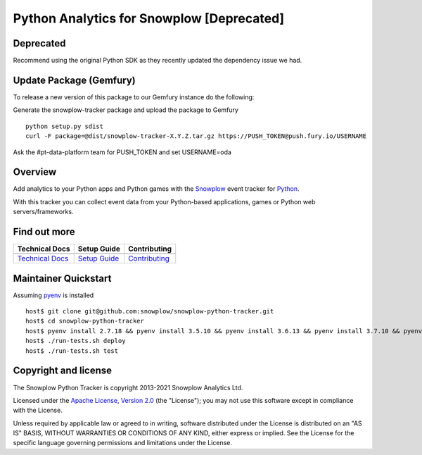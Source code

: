======================================================
Python Analytics for Snowplow [Deprecated]
======================================================
.. image:: https://img.shields.io/static/v1?style=flat&label=Snowplow&message=Early%20Release&color=014477&labelColor=9ba0aa&logo=data:image/png;base64,iVBORw0KGgoAAAANSUhEUgAAABAAAAAQCAMAAAAoLQ9TAAAAeFBMVEVMaXGXANeYANeXANZbAJmXANeUANSQAM+XANeMAMpaAJhZAJeZANiXANaXANaOAM2WANVnAKWXANZ9ALtmAKVaAJmXANZaAJlXAJZdAJxaAJlZAJdbAJlbAJmQAM+UANKZANhhAJ+EAL+BAL9oAKZnAKVjAKF1ALNBd8J1AAAAKHRSTlMAa1hWXyteBTQJIEwRgUh2JjJon21wcBgNfmc+JlOBQjwezWF2l5dXzkW3/wAAAHpJREFUeNokhQOCA1EAxTL85hi7dXv/E5YPCYBq5DeN4pcqV1XbtW/xTVMIMAZE0cBHEaZhBmIQwCFofeprPUHqjmD/+7peztd62dWQRkvrQayXkn01f/gWp2CrxfjY7rcZ5V7DEMDQgmEozFpZqLUYDsNwOqbnMLwPAJEwCopZxKttAAAAAElFTkSuQmCC
    :alt: Early Release
    :target: https://docs.snowplowanalytics.com/docs/collecting-data/collecting-from-own-applications/tracker-maintenance-classification/
.. image:: https://github.com/snowplow/snowplow-python-tracker/actions/workflows/ci.yml/badge.svg
    :alt: Build Status
    :target: https://github.com/snowplow/snowplow-python-tracker/actions
.. image:: https://img.shields.io/coveralls/github/snowplow/snowplow-python-tracker
    :alt: Test Coverage
    :target: https://coveralls.io/github/snowplow/snowplow-python-tracker?branch=master
.. image:: http://img.shields.io/badge/license-Apache--2-blue.svg?style=flat
    :target: http://www.apache.org/licenses/LICENSE-2.0

.. image:: https://img.shields.io/pypi/v/snowplow-tracker
    :alt: Pypi Snowplow Tracker
    :target: https://pypi.org/project/snowplow-tracker/
.. image:: https://img.shields.io/pypi/pyversions/snowplow-tracker
    :alt: Python Versions
    :target: https://pypi.org/project/snowplow-tracker/
.. image:: https://img.shields.io/pypi/dm/snowplow-tracker
    :alt: Monthly Downloads
    :target: https://pypi.org/project/snowplow-tracker/

Deprecated
########################
Recommend using the original Python SDK as they recently updated the dependency issue we had.


Update Package (Gemfury)
########################
To release a new version of this package to our Gemfury instance do the following:

Generate the snowplow-tracker package and upload the package to Gemfury

::

    python setup.py sdist
    curl -F package=@dist/snowplow-tracker-X.Y.Z.tar.gz https://PUSH_TOKEN@push.fury.io/USERNAME

Ask the #pt-data-platform team for PUSH_TOKEN and set USERNAME=oda

Overview
########

Add analytics to your Python apps and Python games with the Snowplow_ event tracker for Python_.

.. _Snowplow: http://snowplowanalytics.com
.. _Python: http://python.org

With this tracker you can collect event data from your Python-based applications, games or Python web servers/frameworks.

Find out more
#############

+---------------------------------+---------------------------+-----------------------------------+
| Technical Docs                  | Setup Guide               | Contributing                      |
+=================================+===========================+===================================+
| |techdocs|_                     | |setup|_                  | |contributing|                    |
+---------------------------------+---------------------------+-----------------------------------+
| `Technical Docs`_               | `Setup Guide`_            | `Contributing`_                   |
+---------------------------------+---------------------------+-----------------------------------+

.. |techdocs| image:: https://d3i6fms1cm1j0i.cloudfront.net/github/images/techdocs.png
.. |setup| image:: https://d3i6fms1cm1j0i.cloudfront.net/github/images/setup.png
.. |contributing| image:: https://d3i6fms1cm1j0i.cloudfront.net/github/images/contributing.png

.. _techdocs: https://docs.snowplowanalytics.com/docs/collecting-data/collecting-from-own-applications/python-tracker/
.. _setup: https://docs.snowplowanalytics.com/docs/collecting-data/collecting-from-own-applications/python-tracker/setup/

.. _`Technical Docs`: https://docs.snowplowanalytics.com/docs/collecting-data/collecting-from-own-applications/python-tracker/
.. _`Setup Guide`: https://docs.snowplowanalytics.com/docs/collecting-data/collecting-from-own-applications/python-tracker/setup/
.. _`Contributing`: https://github.com/snowplow/snowplow-python-tracker/blob/master/CONTRIBUTING.md

Maintainer Quickstart
#######################

Assuming pyenv_ is installed

::

   host$ git clone git@github.com:snowplow/snowplow-python-tracker.git
   host$ cd snowplow-python-tracker
   host$ pyenv install 2.7.18 && pyenv install 3.5.10 && pyenv install 3.6.13 && pyenv install 3.7.10 && pyenv install 3.8.9 && pyenv install 3.9.2
   host$ ./run-tests.sh deploy
   host$ ./run-tests.sh test

.. _pyenv: https://github.com/pyenv/pyenv

Copyright and license
#####################

The Snowplow Python Tracker is copyright 2013-2021 Snowplow Analytics Ltd.

Licensed under the `Apache License, Version 2.0`_ (the "License");
you may not use this software except in compliance with the License.

Unless required by applicable law or agreed to in writing, software
distributed under the License is distributed on an "AS IS" BASIS,
WITHOUT WARRANTIES OR CONDITIONS OF ANY KIND, either express or implied.
See the License for the specific language governing permissions and
limitations under the License.


.. _Apache License, Version 2.0: http://www.apache.org/licenses/LICENSE-2.0
